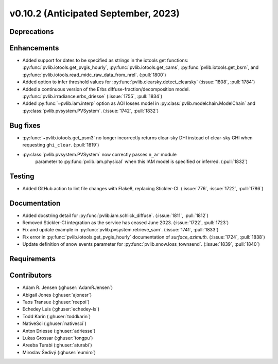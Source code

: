.. _whatsnew_01020:


v0.10.2 (Anticipated September, 2023)
-------------------------------------


Deprecations
~~~~~~~~~~~~


Enhancements
~~~~~~~~~~~~
* Added support for dates to be specified as strings in the iotools get functions:
  :py:func:`pvlib.iotools.get_pvgis_hourly`, :py:func:`pvlib.iotools.get_cams`,
  :py:func:`pvlib.iotools.get_bsrn`, and :py:func:`pvlib.iotools.read_midc_raw_data_from_nrel`.
  (:pull:`1800`)
* Added option to infer threshold values for
  :py:func:`pvlib.clearsky.detect_clearsky` (:issue:`1808`, :pull:`1784`)
* Added a continuous version of the Erbs diffuse-fraction/decomposition model.
  :py:func:`pvlib.irradiance.erbs_driesse` (:issue:`1755`, :pull:`1834`)
* Added :py:func:`~pvlib.iam.interp` option as AOI losses model in
  :py:class:`pvlib.modelchain.ModelChain` and
  :py:class:`pvlib.pvsystem.PVSystem`. (:issue:`1742`, :pull:`1832`)

Bug fixes
~~~~~~~~~
* :py:func:`~pvlib.iotools.get_psm3` no longer incorrectly returns clear-sky
  DHI instead of clear-sky GHI when requesting ``ghi_clear``. (:pull:`1819`)
* :py:class:`pvlib.pvsystem.PVSystem` now correctly passes ``n_ar`` module
   parameter to :py:func:`pvlib.iam.physical` when this IAM model is specified
   or inferred. (:pull:`1832`)

Testing
~~~~~~~
* Added GitHub action to lint file changes with Flake8, replacing Stickler-CI.
  (:issue:`776`, :issue:`1722`, :pull:`1786`)

Documentation
~~~~~~~~~~~~~
* Added docstring detail for :py:func:`pvlib.iam.schlick_diffuse`.
  (:issue:`1811`, :pull:`1812`)
* Removed Stickler-CI integration as the service has ceased June 2023.
  (:issue:`1722`, :pull:`1723`)
* Fix and update example in :py:func:`pvlib.pvsystem.retrieve_sam`.
  (:issue:`1741`, :pull:`1833`)
* Fix error in :py:func:`pvlib.iotools.get_pvgis_hourly` documentation of `surface_azimuth`.
  (:issue:`1724`, :pull:`1838`)
* Update definition of snow events parameter for :py:func:`pvlib.snow.loss_townsend`.
  (:issue:`1839`, :pull:`1840`)
  
Requirements
~~~~~~~~~~~~


Contributors
~~~~~~~~~~~~
* Adam R. Jensen (:ghuser:`AdamRJensen`)
* Abigail Jones (:ghuser:`ajonesr`)
* Taos Transue (:ghuser:`reepoi`)
* Echedey Luis (:ghuser:`echedey-ls`)
* Todd Karin (:ghuser:`toddkarin`)
* NativeSci (:ghuser:`nativesci`)
* Anton Driesse (:ghuser:`adriesse`)
* Lukas Grossar (:ghuser:`tongpu`)
* Areeba Turabi (:ghuser:`aturabi`)
* Miroslav Šedivý (:ghuser:`eumiro`)
